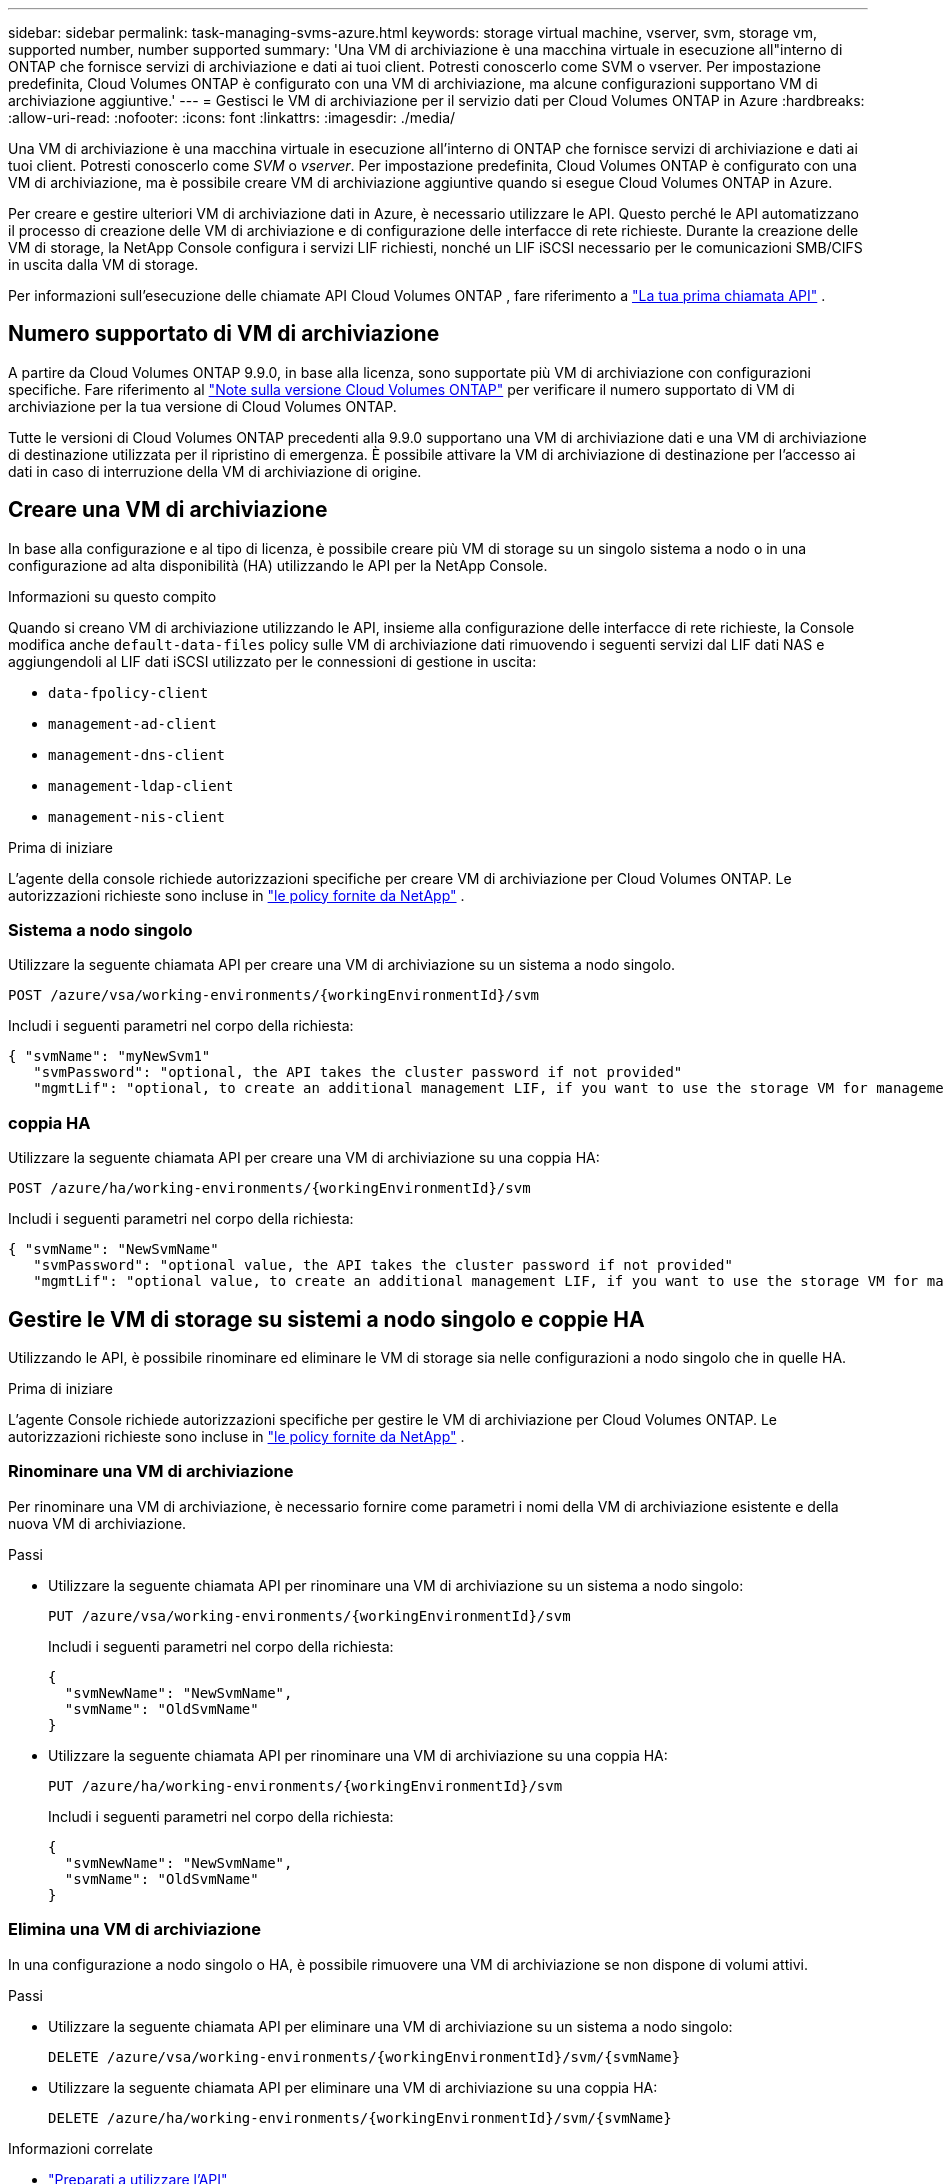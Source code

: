 ---
sidebar: sidebar 
permalink: task-managing-svms-azure.html 
keywords: storage virtual machine, vserver, svm, storage vm, supported number, number supported 
summary: 'Una VM di archiviazione è una macchina virtuale in esecuzione all"interno di ONTAP che fornisce servizi di archiviazione e dati ai tuoi client.  Potresti conoscerlo come SVM o vserver.  Per impostazione predefinita, Cloud Volumes ONTAP è configurato con una VM di archiviazione, ma alcune configurazioni supportano VM di archiviazione aggiuntive.' 
---
= Gestisci le VM di archiviazione per il servizio dati per Cloud Volumes ONTAP in Azure
:hardbreaks:
:allow-uri-read: 
:nofooter: 
:icons: font
:linkattrs: 
:imagesdir: ./media/


[role="lead"]
Una VM di archiviazione è una macchina virtuale in esecuzione all'interno di ONTAP che fornisce servizi di archiviazione e dati ai tuoi client.  Potresti conoscerlo come _SVM_ o _vserver_.  Per impostazione predefinita, Cloud Volumes ONTAP è configurato con una VM di archiviazione, ma è possibile creare VM di archiviazione aggiuntive quando si esegue Cloud Volumes ONTAP in Azure.

Per creare e gestire ulteriori VM di archiviazione dati in Azure, è necessario utilizzare le API.  Questo perché le API automatizzano il processo di creazione delle VM di archiviazione e di configurazione delle interfacce di rete richieste.  Durante la creazione delle VM di storage, la NetApp Console configura i servizi LIF richiesti, nonché un LIF iSCSI necessario per le comunicazioni SMB/CIFS in uscita dalla VM di storage.

Per informazioni sull'esecuzione delle chiamate API Cloud Volumes ONTAP , fare riferimento a https://docs.netapp.com/us-en/bluexp-automation/cm/your_api_call.html#step-1-select-the-identifie["La tua prima chiamata API"^] .



== Numero supportato di VM di archiviazione

A partire da Cloud Volumes ONTAP 9.9.0, in base alla licenza, sono supportate più VM di archiviazione con configurazioni specifiche.  Fare riferimento al https://docs.netapp.com/us-en/cloud-volumes-ontap-relnotes/reference-limits-azure.html["Note sulla versione Cloud Volumes ONTAP"^] per verificare il numero supportato di VM di archiviazione per la tua versione di Cloud Volumes ONTAP.

Tutte le versioni di Cloud Volumes ONTAP precedenti alla 9.9.0 supportano una VM di archiviazione dati e una VM di archiviazione di destinazione utilizzata per il ripristino di emergenza.  È possibile attivare la VM di archiviazione di destinazione per l'accesso ai dati in caso di interruzione della VM di archiviazione di origine.



== Creare una VM di archiviazione

In base alla configurazione e al tipo di licenza, è possibile creare più VM di storage su un singolo sistema a nodo o in una configurazione ad alta disponibilità (HA) utilizzando le API per la NetApp Console.

.Informazioni su questo compito
Quando si creano VM di archiviazione utilizzando le API, insieme alla configurazione delle interfacce di rete richieste, la Console modifica anche `default-data-files` policy sulle VM di archiviazione dati rimuovendo i seguenti servizi dal LIF dati NAS e aggiungendoli al LIF dati iSCSI utilizzato per le connessioni di gestione in uscita:

* `data-fpolicy-client`
* `management-ad-client`
* `management-dns-client`
* `management-ldap-client`
* `management-nis-client`


.Prima di iniziare
L'agente della console richiede autorizzazioni specifiche per creare VM di archiviazione per Cloud Volumes ONTAP.  Le autorizzazioni richieste sono incluse in https://docs.netapp.com/us-en/bluexp-setup-admin/reference-permissions-azure.html["le policy fornite da NetApp"^] .



=== Sistema a nodo singolo

Utilizzare la seguente chiamata API per creare una VM di archiviazione su un sistema a nodo singolo.

`POST /azure/vsa/working-environments/{workingEnvironmentId}/svm`

Includi i seguenti parametri nel corpo della richiesta:

[source, json]
----
{ "svmName": "myNewSvm1"
   "svmPassword": "optional, the API takes the cluster password if not provided"
   "mgmtLif": "optional, to create an additional management LIF, if you want to use the storage VM for management purposes"}
----


=== coppia HA

Utilizzare la seguente chiamata API per creare una VM di archiviazione su una coppia HA:

`POST /azure/ha/working-environments/{workingEnvironmentId}/svm`

Includi i seguenti parametri nel corpo della richiesta:

[source, json]
----
{ "svmName": "NewSvmName"
   "svmPassword": "optional value, the API takes the cluster password if not provided"
   "mgmtLif": "optional value, to create an additional management LIF, if you want to use the storage VM for management purposes"}
----


== Gestire le VM di storage su sistemi a nodo singolo e coppie HA

Utilizzando le API, è possibile rinominare ed eliminare le VM di storage sia nelle configurazioni a nodo singolo che in quelle HA.

.Prima di iniziare
L'agente Console richiede autorizzazioni specifiche per gestire le VM di archiviazione per Cloud Volumes ONTAP.  Le autorizzazioni richieste sono incluse in https://docs.netapp.com/us-en/bluexp-setup-admin/reference-permissions-azure.html["le policy fornite da NetApp"^] .



=== Rinominare una VM di archiviazione

Per rinominare una VM di archiviazione, è necessario fornire come parametri i nomi della VM di archiviazione esistente e della nuova VM di archiviazione.

.Passi
* Utilizzare la seguente chiamata API per rinominare una VM di archiviazione su un sistema a nodo singolo:
+
`PUT /azure/vsa/working-environments/{workingEnvironmentId}/svm`

+
Includi i seguenti parametri nel corpo della richiesta:

+
[source, json]
----
{
  "svmNewName": "NewSvmName",
  "svmName": "OldSvmName"
}
----
* Utilizzare la seguente chiamata API per rinominare una VM di archiviazione su una coppia HA:
+
`PUT /azure/ha/working-environments/{workingEnvironmentId}/svm`

+
Includi i seguenti parametri nel corpo della richiesta:

+
[source, json]
----
{
  "svmNewName": "NewSvmName",
  "svmName": "OldSvmName"
}
----




=== Elimina una VM di archiviazione

In una configurazione a nodo singolo o HA, è possibile rimuovere una VM di archiviazione se non dispone di volumi attivi.

.Passi
* Utilizzare la seguente chiamata API per eliminare una VM di archiviazione su un sistema a nodo singolo:
+
`DELETE /azure/vsa/working-environments/{workingEnvironmentId}/svm/{svmName}`

* Utilizzare la seguente chiamata API per eliminare una VM di archiviazione su una coppia HA:
+
`DELETE /azure/ha/working-environments/{workingEnvironmentId}/svm/{svmName}`



.Informazioni correlate
* https://docs.netapp.com/us-en/bluexp-automation/cm/prepare.html["Preparati a utilizzare l'API"^]
* https://docs.netapp.com/us-en/bluexp-automation/cm/workflow_processes.html#organization-of-cloud-volumes-ontap-workflows["Flussi di lavoro Cloud Volumes ONTAP"^]
* https://docs.netapp.com/us-en/bluexp-automation/platform/get_identifiers.html#get-the-connector-identifier["Ottieni gli identificatori richiesti"^]
* https://docs.netapp.com/us-en/bluexp-automation/platform/use_rest_apis.html["Utilizzare le API REST per NetApp Console"^]

